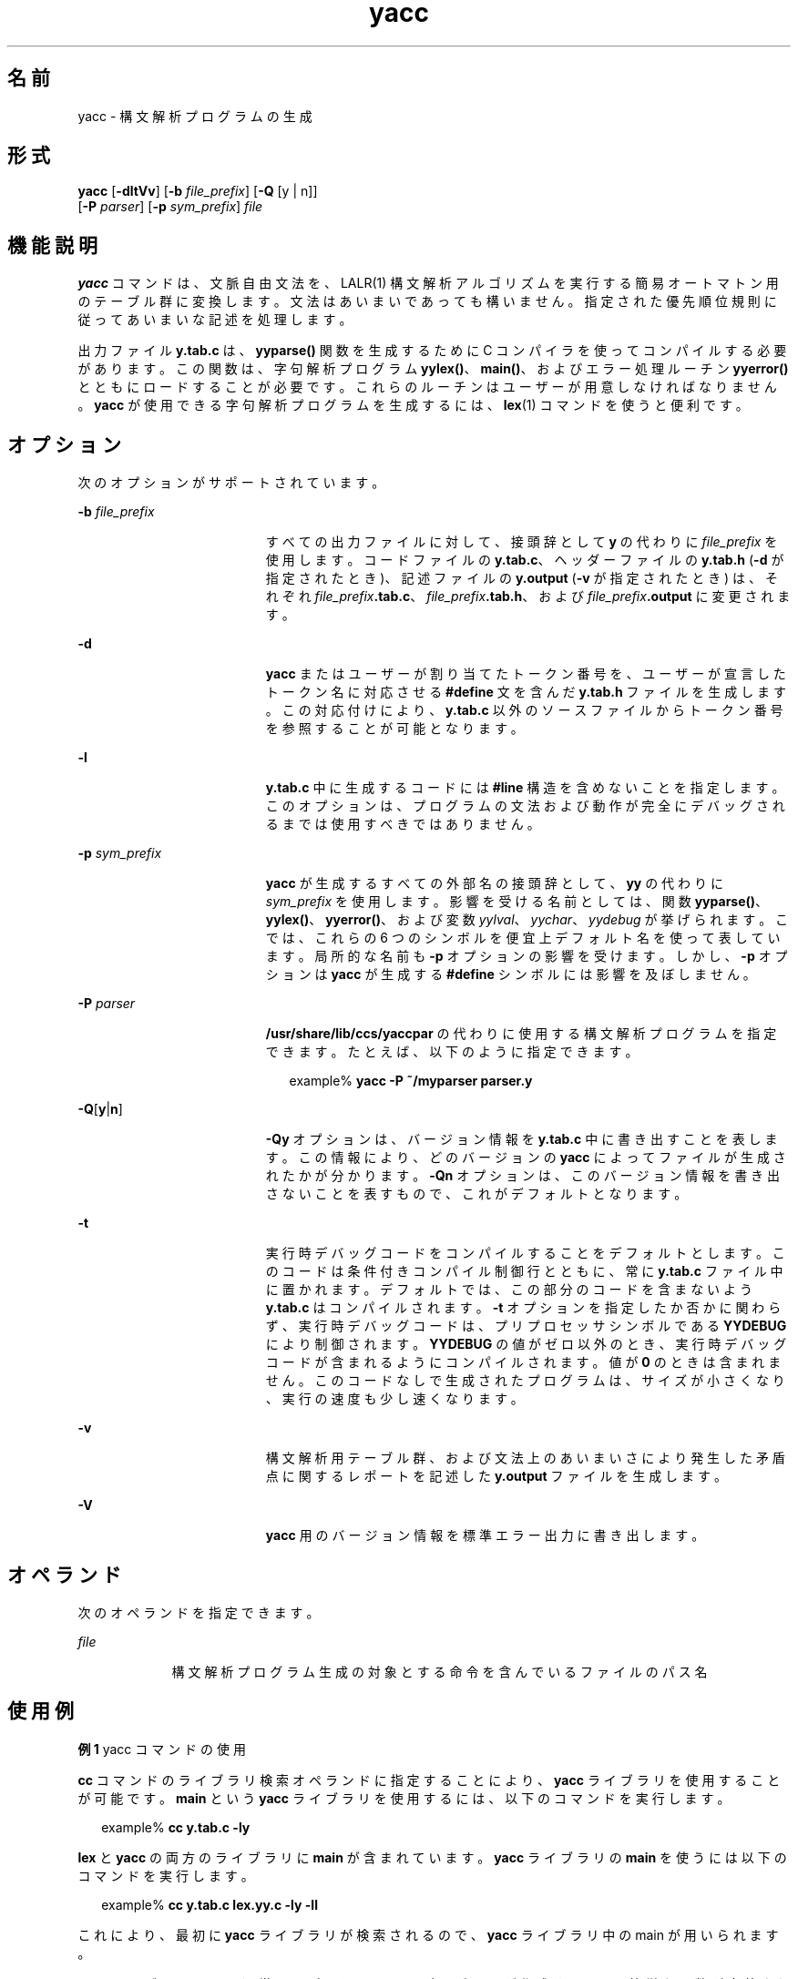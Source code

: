 '\" te
.\" Copyright 1989 AT&T
.\" Copyright (c) 2009, 2011, Oracle and/or its affiliates. All rights reserved. 
.\" Portions Copyright (c) 1992, X/Open Company Limited All Rights Reserved
.\" Sun Microsystems, Inc. gratefully acknowledges The Open Group for permission to reproduce portions of its copyrighted documentation. Original documentation from The Open Group can be obtained online at http://www.opengroup.org/bookstore/.
.\" The Institute of Electrical and Electronics Engineers and The Open Group, have given us permission to reprint portions of their documentation. In the following statement, the phrase "this text" refers to portions of the system documentation. Portions of this text are reprinted and reproduced in electronic form in the Sun OS Reference Manual, from IEEE Std 1003.1, 2004 Edition, Standard for Information Technology -- Portable Operating System Interface (POSIX), The Open Group Base Specifications Issue 6, Copyright (C) 2001-2004 by the Institute of Electrical and Electronics Engineers, Inc and The Open Group. In the event of any discrepancy between these versions and the original IEEE and The Open Group Standard, the original IEEE and The Open Group Standard is the referee document. The original Standard can be obtained online at http://www.opengroup.org/unix/online.html. This notice shall appear on any product containing this material.
.TH yacc 1 "2011 年 6 月 8 日" "SunOS 5.11" "ユーザーコマンド"
.SH 名前
yacc \- 構文解析プログラムの生成
.SH 形式
.LP
.nf
\fByacc\fR [\fB-dltVv\fR] [\fB-b\fR \fIfile_prefix\fR] [\fB-Q\fR [y | n]] 
      [\fB-P\fR \fIparser\fR] [\fB-p\fR \fIsym_prefix\fR] \fIfile\fR
.fi

.SH 機能説明
.sp
.LP
\fByacc\fR コマンドは、文脈自由文法を、LALR(1) 構文解析アルゴリズムを実行する簡易オートマトン用のテーブル群に 変換します。文法はあいまいであっても構いません。指定された優先順位規則に従ってあいまいな記述を処理します。
.sp
.LP
出力ファイル \fBy.tab.c\fR は、\fByyparse()\fR 関数を生成するために C コンパイラを使ってコンパイルする必要があります。この関数は、字句解析プログラム \fByylex()\fR、\fBmain()\fR、およびエラー処理ルーチン \fByyerror()\fR とともにロードすることが必要です。これらのルーチンはユーザーが用意しなければなりません。\fByacc\fR が使用できる字句解析プログラムを生成するには、\fBlex\fR(1) コマンドを使うと便利です。
.SH オプション
.sp
.LP
次のオプションがサポートされています。
.sp
.ne 2
.mk
.na
\fB\fB-b\fR \fIfile_prefix\fR \fR
.ad
.RS 19n
.rt  
すべての出力ファイルに対して、接頭辞として \fBy\fR の代わりに \fIfile_prefix\fR を使用します。コードファイルの \fBy.tab.c\fR、ヘッダーファイルの \fBy.tab.h\fR (\fB-d\fR が指定されたとき)、記述ファイルの \fBy.output\fR (\fB-v\fR が指定されたとき) は、それぞれ \fIfile_prefix\fR\fB\&.tab.c\fR、\fIfile_prefix\fR\fB\&.tab.h\fR、および \fIfile_prefix\fR\fB\&.output\fR に変更されます。
.RE

.sp
.ne 2
.mk
.na
\fB\fB-d\fR\fR
.ad
.RS 19n
.rt  
\fByacc\fR またはユーザーが割り当てたトークン番号を、 ユーザーが宣言したトークン名に対応させる \fB#define\fR 文を含んだ \fBy.tab.h\fR ファイルを生成します。この対応付けにより、 \fBy.tab.c\fR 以外のソースファイルから トークン番号を参照することが可能となります。
.RE

.sp
.ne 2
.mk
.na
\fB\fB-l\fR\fR
.ad
.RS 19n
.rt  
\fBy.tab.c\fR 中に生成するコードには \fB#line\fR 構造を含めないことを指定します。このオプションは、プログラムの文法および動作が 完全にデバッグされるまでは使用すべきではありません。
.RE

.sp
.ne 2
.mk
.na
\fB\fB-p\fR \fIsym_prefix\fR \fR
.ad
.RS 19n
.rt  
\fByacc\fR が生成するすべての外部名の接頭辞として、 \fByy\fR の代わりに \fIsym_prefix\fR を使用します。影響を受ける名前としては、関数 \fByyparse()\fR、\fByylex()\fR、\fByyerror()\fR、および変数 \fIyylval\fR、\fIyychar\fR、\fIyydebug\fR が挙げられます。こでは、これらの 6 つのシンボルを便宜上デフォルト名を使って表しています。局所的な名前も \fB-p\fR オプションの影響を受けます。しかし、\fB-p\fR オプションは \fByacc\fR が生成する \fB#define\fR シンボルには影響を及ぼしません。
.RE

.sp
.ne 2
.mk
.na
\fB\fB-P\fR \fIparser\fR \fR
.ad
.RS 19n
.rt  
\fB/usr/share/lib/ccs/yaccpar\fR の代わりに使用する構文解析プログラムを指定できます。たとえば、以下のように指定できます。
.sp
.in +2
.nf
example% \fByacc -P ~/myparser parser.y\fR
.fi
.in -2
.sp

.RE

.sp
.ne 2
.mk
.na
\fB\fB-Q\fR[\fBy\fR|\fBn\fR] \fR
.ad
.RS 19n
.rt  
\fB-Qy\fR オプションは、バージョン情報を \fBy.tab.c\fR 中に書き出すことを表します。この情報により、どのバージョンの \fByacc\fR によってファイルが生成されたかが分かります。\fB-Qn\fR オプションは、このバージョン情報を書き出さないことを表すもので、 これがデフォルトとなります。
.RE

.sp
.ne 2
.mk
.na
\fB\fB-t\fR \fR
.ad
.RS 19n
.rt  
実行時デバッグコードをコンパイルすることをデフォルトとします。このコードは条件付きコンパイル制御行とともに、常に \fBy.tab.c\fR ファイル中に置かれます。デフォルトでは、 この部分のコードを含まないよう \fBy.tab.c\fR はコンパイルされます。\fB-t\fR オプションを指定したか否かに関わらず、実行時デバッグコードは、 プリプロセッサシンボルである \fBYYDEBUG\fR により制御されます。\fBYYDEBUG\fR の値がゼロ以外のとき、実行時デバッグコードが含まれるようにコンパイルされます。値が \fB0\fR のときは含まれません。このコードなしで生成されたプログラムは、サイズが小さくなり、実行の速度も少し速くなります。
.RE

.sp
.ne 2
.mk
.na
\fB\fB-v\fR\fR
.ad
.RS 19n
.rt  
構文解析用テーブル群、および文法上のあいまいさにより発生した 矛盾点に関するレポートを記述した \fBy.output\fR ファイルを生成します。
.RE

.sp
.ne 2
.mk
.na
\fB\fB-V\fR \fR
.ad
.RS 19n
.rt  
\fByacc\fR 用のバージョン情報を標準エラー出力に書き出します。
.RE

.SH オペランド
.sp
.LP
次のオペランドを指定できます。
.sp
.ne 2
.mk
.na
\fB\fIfile\fR \fR
.ad
.RS 9n
.rt  
構文解析プログラム生成の対象とする命令を 含んでいるファイルのパス名
.RE

.SH 使用例
.LP
\fB例 1 \fRyacc コマンドの使用
.sp
.LP
\fBcc\fR コマンドのライブラリ検索オペランドに指定することにより、 \fByacc\fR ライブラリを使用することが可能です。\fBmain\fR という \fByacc\fR ライブラリを使用するには、以下のコマンドを実行します。

.sp
.in +2
.nf
example% \fBcc y.tab.c -ly\fR
.fi
.in -2
.sp

.sp
.LP
\fBlex\fR と \fByacc\fR の両方のライブラリに \fBmain\fR が含まれています。\fByacc\fR ライブラリの \fBmain\fR を使うには以下のコマンドを実行します。

.sp
.in +2
.nf
example% \fBcc y.tab.c lex.yy.c -ly -ll\fR
.fi
.in -2
.sp

.sp
.LP
これにより、最初に \fByacc\fR ライブラリが検索されるので、 \fByacc\fR ライブラリ中の main が用いられます。

.sp
.LP
\fByacc\fR ライブラリには、通常はアプリケーションプログラマが作成する 2 つの簡単な関数が定義されています。これらの関数は 以下のようなコードです。

.sp
.in +2
.nf
#include <locale.h>
int main(void)
{
        extern int yyparse();

        setlocale(LC_ALL, "");

        /* If the following parser is one created by lex, the
           application must be careful to ensure that LC_CTYPE
           and LC_COLLATE are set to the POSIX locale.  */
        (void) yyparse();
        return (0);
}

#include <stdio.h>

int yyerror(const char *msg)
{
        (void) fprintf(stderr, "%s\en", msg);
        return (0);
}
.fi
.in -2

.SH 環境
.sp
.LP
\fByacc\fR の実行に影響を与える次の環境変数についての詳細は、\fBenviron\fR(5) を参照してください。\fBLANG\fR、\fBLC_ALL\fR、\fBLC_CTYPE\fR、\fBLC_MESSAGES\fR、および \fBNLSPATH\fR。
.sp
.LP
\fByacc\fR は \fBEUC\fR の主および補助コードセット中の文字を 1 文字トークン記号として扱う ことができます。この場合、\fBEUC\fR コードは引用符によって囲まれた 1 文字の終端記号でなければなりません。\fByacc\fR は、 \fByylex()\fR がこれらの 1 文字トークン記号に対して 1 つのワイド文字 (\fBwchar_t\fR) を返すものと想定しています。
.SH 終了ステータス
.sp
.LP
次の終了値が返されます。
.sp
.ne 2
.mk
.na
\fB\fB0\fR \fR
.ad
.RS 7n
.rt  
正常終了。
.RE

.sp
.ne 2
.mk
.na
\fB\fB>0\fR \fR
.ad
.RS 7n
.rt  
エラーが発生しました。
.RE

.SH ファイル
.sp
.ne 2
.mk
.na
\fB\fBy.output\fR \fR
.ad
.RS 15n
.rt  
生成した構文解析プログラムの状態遷移
.RE

.sp
.ne 2
.mk
.na
\fB\fBy.tab.c\fR \fR
.ad
.RS 15n
.rt  
生成した構文解析プログラムのソースコード
.RE

.sp
.ne 2
.mk
.na
\fB\fBy.tab.h\fR \fR
.ad
.RS 15n
.rt  
生成した構文解析プログラムのヘッダファイル
.RE

.sp
.ne 2
.mk
.na
\fB\fByacc.acts\fR \fR
.ad
.RS 15n
.rt  
一時ファイル
.RE

.sp
.ne 2
.mk
.na
\fB\fByacc.debug\fR \fR
.ad
.RS 15n
.rt  
一時ファイル
.RE

.sp
.ne 2
.mk
.na
\fB\fByacc.tmp\fR \fR
.ad
.RS 15n
.rt  
一時ファイル
.RE

.sp
.ne 2
.mk
.na
\fB\fByaccpar\fR \fR
.ad
.RS 15n
.rt  
C プログラム用の構文解析プログラムのプロトタイプ
.RE

.SH 属性
.sp
.LP
属性についての詳細は、\fBattributes\fR(5) を参照してください。
.sp

.sp
.TS
tab() box;
cw(2.75i) |cw(2.75i) 
lw(2.75i) |lw(2.75i) 
.
属性タイプ属性値
_
使用条件developer/base-developer-utilities
_
インタフェースの安定性確実
_
標準T{
\fBstandards\fR(5) を参照してください。
T}
.TE

.SH 関連項目
.sp
.LP
\fBlex\fR(1), \fBattributes\fR(5), \fBenviron\fR(5), \fBstandards\fR(5)
.SH 診断
.sp
.LP
還元 - 還元衝突 および シフト - 還元衝突の矛盾の数が標準エラー出力に報告されます。詳細な情報は \fBy.output\fR ファイルに出力されます。また開始記号からたどることのできない 規則があれば、これについても報告されます。
.SH 注意事項
.sp
.LP
出力するファイル名が固定されているので、1 つのディレクトリ内で同時に複数の \fByacc\fR プロセスを動作させることはできません。
.sp
.LP
識別名にはドル記号 (\fB$\fR) を使用しないようにしてください。
